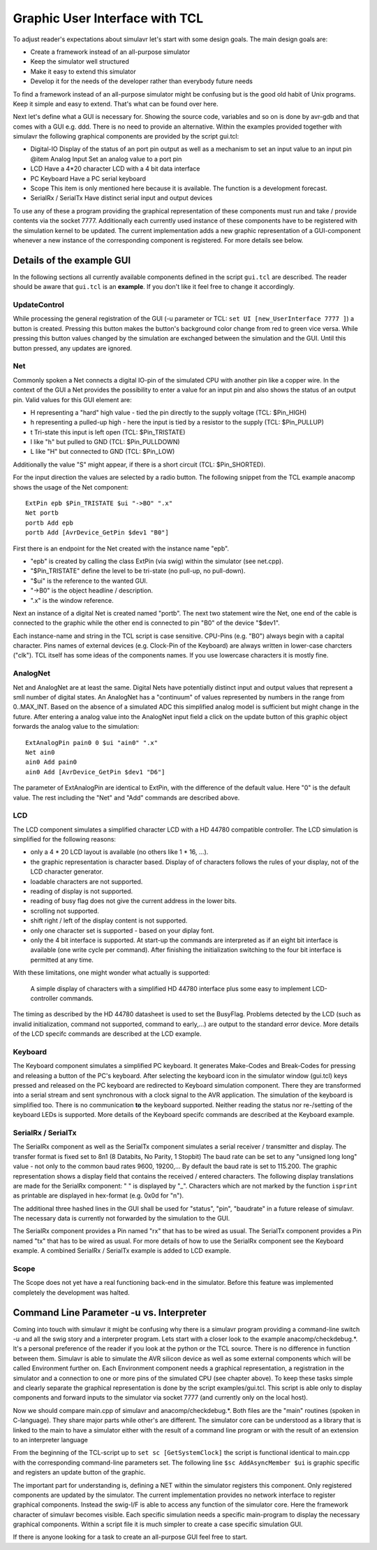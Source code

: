 Graphic User Interface with TCL
===============================

To adjust reader's expectations about simulavr let's start with some
design goals. The main design goals are:

* Create a framework instead of an all-purpose simulator
* Keep the simulator well structured
* Make it easy to extend this simulator
* Develop it for the needs of the developer rather than everybody
  future needs

To find a framework instead of an all-purpose simulator might be confusing
but is the good old habit of Unix programs.  Keep it simple and easy to
extend. That's what can be found over here.

Next let's define what a GUI is necessary for. Showing the source
code, variables and so on is done by avr-gdb and that comes with a GUI
e.g. ddd. There is no need to provide an alternative. Within the examples
provided together with simulavr the following graphical components
are provided by the script gui.tcl:

* Digital-IO Display of the status of an port pin output as well
  as a mechanism to set an input value to an input pin @item Analog Input
  Set an analog value to a port pin
* LCD Have a 4*20 character LCD with a 4 bit data interface
* PC Keyboard Have a PC serial keyboard
* Scope This item is only mentioned here because it is available. The
  function is a development forecast.
* SerialRx / SerialTx Have distinct serial input and output devices

To use any of these a program providing the graphical representation
of these components must run and take / provide contents via the socket
7777. Additionally each currently used instance of these components have
to be registered with the simulation kernel to be updated. The current
implementation adds a new graphic representation of a GUI-component
whenever a new instance of the corresponding component is registered. For
more details see below.

Details of the example GUI
--------------------------

In the following sections all currently available components defined in
the script ``gui.tcl`` are described.  The reader should be aware
that ``gui.tcl`` is an **example**. If you don't like it feel
free to change it accordingly.

UpdateControl
+++++++++++++

While processing the general registration of the GUI (-u parameter or TCL:
``set UI [new_UserInterface 7777 ]``) a button is created. Pressing
this button makes the button's background color change from red to green
vice versa.  While pressing this button values changed by the simulation
are exchanged between the simulation and the GUI. Until this button
pressed, any updates are ignored.

Net
+++

Commonly spoken a Net connects a digital IO-pin of the simulated CPU
with another pin like a copper wire.  In the context of the GUI a Net
provides the possibility to enter a value for an input pin and also
shows the status of an output pin.  Valid values for this GUI element are:

* H representing a "hard" high value - tied the pin directly to the
  supply voltage (TCL: $Pin_HIGH)
* h representing a pulled-up high - here the input is tied by a
  resistor to the supply (TCL: $Pin_PULLUP)
* t Tri-state this input is left open (TCL: $Pin_TRISTATE)
* l like "h" but pulled to GND (TCL: $Pin_PULLDOWN)
* L like "H" but connected to GND (TCL: $Pin_LOW)

Additionally the value "S" might appear, if there is a short circuit
(TCL: $Pin_SHORTED).

For the input direction the values are selected by a radio button.
The following snippet from the TCL example anacomp shows the usage of
the Net component::

  ExtPin epb $Pin_TRISTATE $ui "->BO" ".x"
  Net portb
  portb Add epb
  portb Add [AvrDevice_GetPin $dev1 "B0"]

First there is an endpoint for the Net created with the instance name "epb".

* "epb" is created by calling the class ExtPin (via swig) within
  the simulator (see net.cpp).
* "$Pin_TRISTATE" define the level to be tri-state (no pull-up,
  no pull-down).
* "$ui" is the reference to the wanted GUI.
* "->B0" is the object headline / description.
* ".x" is the window reference.

Next an instance of a digital Net is created named "portb".  The next two
statement wire the Net, one end of the cable is connected to the graphic
while the other end is connected to pin "B0" of the device "$dev1".

Each instance-name and string in the TCL script is case sensitive.
CPU-Pins (e.g. "B0") always begin with a capital character.  Pins names
of external devices (e.g. Clock-Pin of the Keyboard) are always written
in lower-case charcters ("clk").  TCL itself has some ideas of the
components names. If you use lowercase characters it is mostly fine.

AnalogNet
+++++++++

Net and AnalogNet are at least the same.  Digital Nets have potentially
distinct input and output values that represent a smll number of digital
states.  An AnalogNet has a "continuum" of values represented by numbers
in the range from 0..MAX_INT.  Based on the absence of a simulated ADC
this simplified analog model is sufficient but might change in the future.
After entering a analog value into the AnalogNet input field a click on
the update button of this graphic object forwards the analog value to
the simulation::

  ExtAnalogPin pain0 0 $ui "ain0" ".x"
  Net ain0
  ain0 Add pain0
  ain0 Add [AvrDevice_GetPin $dev1 "D6"]

The parameter of ExtAnalogPin are identical to ExtPin, with the difference
of the default value.  Here "0" is the default value. The rest including
the "Net" and "Add" commands are described above.

LCD
+++

The LCD component simulates a simplified character LCD with a HD
44780 compatible controller.  The LCD simulation is simplified for the
following reasons:

* only a 4 * 20 LCD layout is available (no others like 1 * 16, ...).
* the graphic representation is character based. Display of of
  characters follows the rules of your display, not of the LCD character
  generator.
* loadable characters are not supported.
* reading of display is not supported.
* reading of busy flag does not give the current address in the lower bits.
* scrolling not supported.
* shift right / left of the display content is not supported.
* only one character set is supported - based on your diplay font.
* only the 4 bit interface is supported. At start-up the commands
  are interpreted as if an eight bit interface is available (one write
  cycle per command). After finishing the initialization switching to the
  four bit interface is permitted at any time.

With these limitations, one might wonder what actually is supported:

  A simple display of characters with a simplified HD 44780 interface plus some
  easy to implement LCD-controller commands.

The timing as described by the HD 44780 datasheet is used to set the
BusyFlag. Problems detected by the LCD (such as invalid initialization,
command not supported, command to early,...) are output to the standard
error device.  More details of the LCD specifc commands are described
at the LCD example.

Keyboard
++++++++

The Keyboard component simulates a simplified PC keyboard. It generates
Make-Codes and Break-Codes for pressing and releasing a button of the
PC's keyboard. After selecting the keyboard icon in the simulator window
(gui.tcl) keys pressed and released on the PC keyboard are redirected
to Keyboard simulation component. There they are transformed into
a serial stream and sent synchronous with a clock signal to the AVR
application.  The simulation of the keyboard is simplified too. There is
no communication **to** the keyboard supported. Neither reading the
status nor re-/setting of the keyboard LEDs is supported.  More details
of the Keyboard specifc commands are described at the Keyboard example.

SerialRx / SerialTx
+++++++++++++++++++

The SerialRx component as well as the SerialTx component simulates
a serial receiver / transmitter and display. The transfer format is
fixed set to 8n1 (8 Databits, No Parity, 1 Stopbit) The baud rate can
be set to any "unsigned long long" value - not only to the common baud
rates 9600, 19200,... By default the baud rate is set to 115.200. The
graphic representation shows a display field that contains the received
/ entered characters.  The following display translations are made for
the SerialRx component: " " is displayed by "_". Characters which are
not marked by the function ``isprint`` as printable are displayed
in hex-format (e.g. 0x0d for "\n").

The additional three hashed lines in the GUI shall be used for "status",
"pin", "baudrate" in a future release of simulavr. The necessary data
is currently not forwarded by the simulation to the GUI.

The SerialRx component provides a Pin named "rx" that has to be wired as
usual.  The SerialTx component provides a Pin named "tx" that has to be
wired as usual.  For more details of how to use the SerialRx component
see the Keyboard example. A combined SerialRx / SerialTx example is
added to LCD example.

Scope
+++++

The Scope does not yet have a real functioning back-end in the
simulator. Before this feature was implemented completely the development
was halted.

Command Line Parameter -u vs. Interpreter
-----------------------------------------

Coming into touch with simulavr it might be confusing why there is
a simulavr program providing a command-line switch -u and all the
swig story and a interpreter program.  Lets start with a closer look
to the example anacomp/checkdebug.*.  It's a personal preference of
the reader if you look at the python or the TCL source.  There is no
difference in function between them.  Simulavr is able to simulate
the AVR silicon device as well as some external components which will
be called Environment further on.  Each Environment component needs a
graphical representation, a registration in the simulator and a connection
to one or more pins of the simulated CPU (see chapter above).  To keep
these tasks simple and clearly separate the graphical representation
is done by the script examples/gui.tcl.  This script is able only to
display components and forward inputs to the simulator via socket 7777
(and currently only on the local host).

Now we should compare main.cpp of simulavr and anacomp/checkdebug.*.
Both files are the "main" routines (spoken in C-language).  They share
major parts while other's are different.  The simulator core can be
understood as a library that is linked to the main to have a simulator
either with the result of a command line program or with the result of
an extension to an interpreter language

From the beginning of the TCL-script up to ``set sc
[GetSystemClock]`` the script is functional identical to main.cpp with
the corresponding command-line parameters set.  The following line
``$sc AddAsyncMember $ui`` is graphic specific and registers an
update button of the graphic.

The important part for understanding is, defining a NET within the
simulator registers this component.  Only registered components are
updated by the simulator.  The current implementation provides no network
interface to register graphical components.  Instead the swig-I/F is
able to access any function of the simulator core.  Here the framework
character of simulavr becomes visible.  Each specific simulation needs
a specific main-program to display the necessary graphical components.
Within a script file it is much simpler to create a case specific
simulation GUI.

If there is anyone looking for a task to create an all-purpose GUI feel
free to start.

